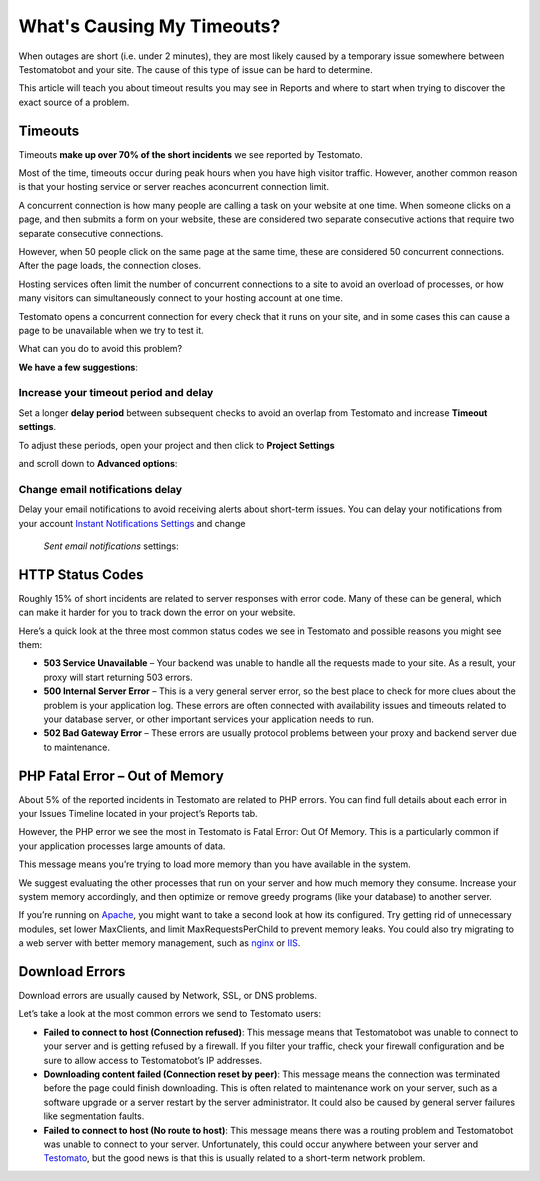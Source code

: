 What's Causing My Timeouts?
===========================

When outages are short (i.e. under 2 minutes), they are most likely caused by
a temporary issue somewhere between Testomatobot and your site. The cause of
this type of issue can be hard to determine.

This article will teach you about timeout results you may see in Reports and
where to start when trying to discover the exact source of a problem.

Timeouts
--------

Timeouts **make up over 70% of the short incidents** we see reported by Testomato.

Most of the time, timeouts occur during peak hours when you have high visitor
traffic. However, another common reason is that your hosting service or server
reaches aconcurrent connection limit.

A concurrent connection is how many people are calling a task on your website
at one time. When someone clicks on a page, and then submits a form on your
website, these are considered two separate consecutive actions that require
two separate consecutive connections.

However, when 50 people click on the same page at the same time, these are
considered 50 concurrent connections. After the page loads, the connection
closes.

Hosting services often limit the number of concurrent connections to a site
to avoid an overload of processes, or how many visitors can simultaneously
connect to your hosting account at one time.

Testomato opens a concurrent connection for every check that it runs on your
site, and in some cases this can cause a page to be unavailable when we try
to test it.

What can you do to avoid this problem?

**We have a few suggestions**:

Increase your timeout period and delay
~~~~~~~~~~~~~~~~~~~~~~~~~~~~~~~~~~~~~~

Set a longer **delay period** between subsequent checks to avoid an overlap
from Testomato and increase **Timeout settings**.

To adjust these periods, open your project and then click to
**Project Settings**

.. image:: project-settings.png
   :alt: Project Settings
   :align: center

and scroll down to **Advanced options**:

.. image:: advanced-options.png
   :alt: Advanced options
   :align: center

Change email notifications delay
~~~~~~~~~~~~~~~~~~~~~~~~~~~~~~~~

Delay your email notifications to avoid receiving alerts about short-term issues.
You can delay your notifications from your account `Instant Notifications
Settings <https://www.testomato.com/user/notifications-settings>`_ and change
 *Sent email notifications* settings:

.. image:: sent-email-notifications.png
   :alt: Sent Email Notifications
   :align: center

HTTP Status Codes
-----------------
Roughly 15% of short incidents are related to server responses with error code.
Many of these can be general, which can make it harder for you to track down
the error on your website.

Here’s a quick look at the three most common status codes we see in Testomato
and possible reasons you might see them:

* **503 Service Unavailable** – Your backend was unable to handle all the
  requests made to your site. As a result, your proxy will start returning
  503 errors.
* **500 Internal Server Error** – This is a very general server error, so the
  best place to check for more clues about the problem is your application log.
  These errors are often connected with availability issues and timeouts
  related to your database server, or other important services your application
  needs to run.
* **502 Bad Gateway Error** – These errors are usually protocol problems between
  your proxy and backend server due to maintenance.

PHP Fatal Error – Out of Memory
-------------------------------

About 5% of the reported incidents in Testomato are related to PHP errors. You
can find full details about each error in your Issues Timeline located in your
project’s  Reports tab.

However, the PHP error we see the most in Testomato is  Fatal Error: Out Of
Memory. This is a particularly common if your application processes large
amounts of data.

This message means you’re trying to load more memory than you have available in
the system.

We suggest evaluating the other processes that run on your server and  how much
memory they consume. Increase your system memory accordingly, and then optimize
or remove greedy programs (like your database) to another server.

If you’re running on `Apache <https://httpd.apache.org/>`_, you might want to
take a second look at how its configured. Try getting rid of unnecessary
modules, set lower MaxClients, and limit MaxRequestsPerChild to prevent memory
leaks. You could also try migrating to a web server with better memory
management, such as `nginx <http://nginx.org/en/>`_ or
`IIS <http://www.iis.net/>`_.

Download Errors
---------------

Download errors are usually caused by Network, SSL, or DNS problems.

Let’s take a look at the most common errors we send to Testomato users:

* **Failed to connect to host (Connection refused)**: This message means that
  Testomatobot was unable to connect to your server and is getting refused by
  a firewall. If you filter your traffic, check your firewall configuration and
  be sure to allow access to Testomatobot’s  IP addresses.
* **Downloading content failed (Connection reset by peer)**: This message means
  the connection was terminated before the page could finish downloading. This
  is often related to maintenance work on your server, such as a software
  upgrade or a server restart by the server administrator. It could also be
  caused by general server failures like segmentation faults.
* **Failed to connect to host (No route to host)**: This message means there was
  a routing problem and Testomatobot was unable to connect to your server.
  Unfortunately, this could occur anywhere between your server
  and `Testomato <https://www.testomato.com>`_, but the good news is that this
  is usually related to a short-term network problem.
